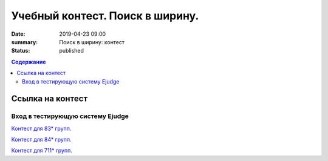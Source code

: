 Учебный контест. Поиск в ширину.
########################################################

:date: 2019-04-23 09:00
:summary: Поиск в ширину: контест
:status: published
 


.. default-role:: code

.. contents:: Содержание

.. role:: c(code)
   :language: python


Ссылка на контест
=================

Вход в тестирующую систему Ejudge
---------------------------------

`Контест для 83* групп.`__

.. __: http://judge2.vdi.mipt.ru/cgi-bin/new-client?contest_id=730211


`Контест для 84* групп.`__

.. __: http://judge2.vdi.mipt.ru/cgi-bin/new-client?contest_id=740211


`Контест для 711* групп.`__

.. __: http://judge2.vdi.mipt.ru/cgi-bin/new-client?contest_id=610211

